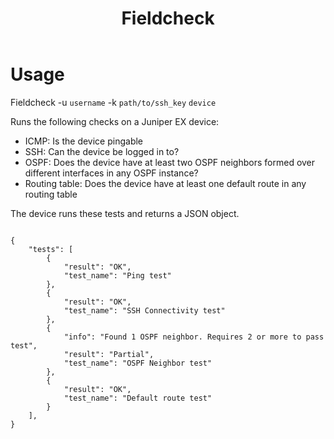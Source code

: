 #+TITLE: Fieldcheck

* Usage
Fieldcheck -u =username= -k =path/to/ssh_key= =device=

Runs the following checks on a Juniper EX device:

- ICMP: Is the device pingable
- SSH: Can the device be logged in to?
- OSPF: Does the device have at least two OSPF neighbors formed over different interfaces in any OSPF instance?
- Routing table: Does the device have at least one default route in any routing table

The device runs these tests and returns a JSON object.

#+BEGIN_SRC

{
    "tests": [
        {
            "result": "OK",
            "test_name": "Ping test"
        },
        {
            "result": "OK",
            "test_name": "SSH Connectivity test"
        },
        {
            "info": "Found 1 OSPF neighbor. Requires 2 or more to pass test",
            "result": "Partial",
            "test_name": "OSPF Neighbor test"
        },
        {
            "result": "OK",
            "test_name": "Default route test"
        }
    ],
}


#+END_SRC
